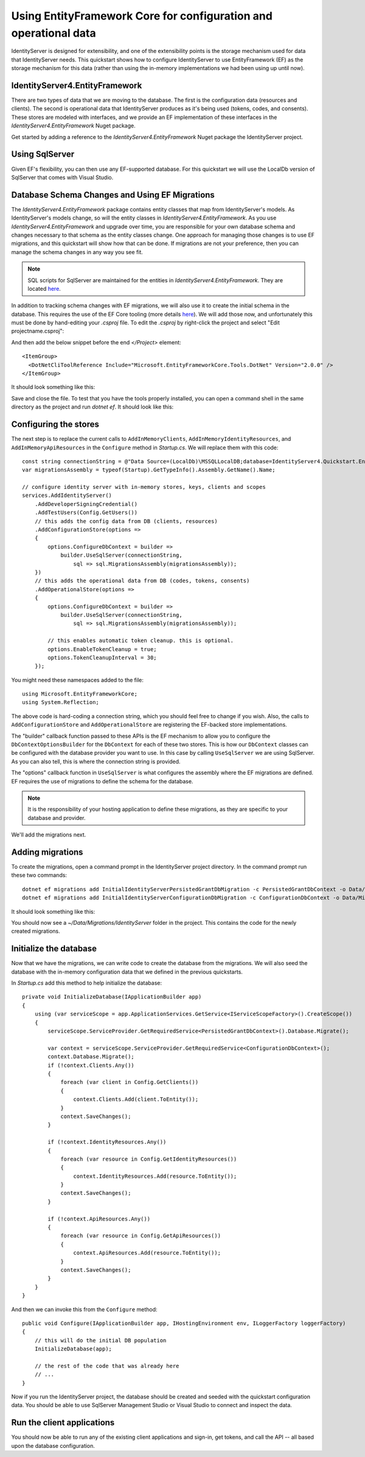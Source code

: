 .. _refEntityFrameworkQuickstart:
Using EntityFramework Core for configuration and operational data
=================================================================

IdentityServer is designed for extensibility, and one of the extensibility points is the storage mechanism used for data that IdentityServer needs.
This quickstart shows how to configure IdentityServer to use EntityFramework (EF) as the storage mechanism for this data (rather than using the in-memory implementations we had been using up until now).

IdentityServer4.EntityFramework
^^^^^^^^^^^^^^^^^^^^^^^^^^^^^^^

There are two types of data that we are moving to the database. 
The first is the configuration data (resources and clients).
The second is operational data that IdentityServer produces as it's being used (tokens, codes, and consents).
These stores are modeled with interfaces, and we provide an EF implementation of these interfaces in the `IdentityServer4.EntityFramework` Nuget package.

Get started by adding a reference to the `IdentityServer4.EntityFramework` Nuget package the IdentityServer project.

.. image:: images/8_nuget.png

Using SqlServer
^^^^^^^^^^^^^^^

Given EF's flexibility, you can then use any EF-supported database.
For this quickstart we will use the LocalDb version of SqlServer that comes with Visual Studio.

Database Schema Changes and Using EF Migrations
^^^^^^^^^^^^^^^^^^^^^^^^^^^^^^^^^^^^^^^^^^^^^^^

The `IdentityServer4.EntityFramework` package contains entity classes that map from IdentityServer's models.
As IdentityServer's models change, so will the entity classes in `IdentityServer4.EntityFramework`.
As you use `IdentityServer4.EntityFramework` and upgrade over time, you are responsible for your own database schema and changes necessary to that schema as the entity classes change.
One approach for managing those changes is to use EF migrations, and this quickstart will show how that can be done.
If migrations are not your preference, then you can manage the schema changes in any way you see fit.

.. Note:: SQL scripts for SqlServer are maintained for the entities in `IdentityServer4.EntityFramework`. They are located `here <https://github.com/IdentityServer/IdentityServer4.EntityFramework/tree/dev/src/Host/Migrations/IdentityServer>`_.

In addition to tracking schema changes with EF migrations, we will also use it to create the initial schema in the database.
This requires the use of the EF Core tooling (more details `here <https://docs.microsoft.com/en-us/ef/core/miscellaneous/cli/dotnet>`_).
We will add those now, and unfortunately this must be done by hand-editing your `.csproj` file.
To edit the `.csproj` by right-click the project and select "Edit projectname.csproj":

.. image:: images/8_edit_csproj.png

And then add the below snippet before the end `</Project>` element::

  <ItemGroup>
    <DotNetCliToolReference Include="Microsoft.EntityFrameworkCore.Tools.DotNet" Version="2.0.0" />
  </ItemGroup>

It should look something like this:

.. image:: images/8_csproj.png

Save and close the file. 
To test that you have the tools properly installed, you can open a command shell in the same directory as the project and run `dotnet ef`.
It should look like this:

.. image:: images/8_dotnet_ef_command_line.png

Configuring the stores
^^^^^^^^^^^^^^^^^^^^^^

The next step is to replace the current calls to ``AddInMemoryClients``, ``AddInMemoryIdentityResources``, and ``AddInMemoryApiResources`` in the ``Configure`` method in `Startup.cs`.
We will replace them with this code::

    const string connectionString = @"Data Source=(LocalDb)\MSSQLLocalDB;database=IdentityServer4.Quickstart.EntityFramework-2.0.0;trusted_connection=yes;";
    var migrationsAssembly = typeof(Startup).GetTypeInfo().Assembly.GetName().Name;

    // configure identity server with in-memory stores, keys, clients and scopes
    services.AddIdentityServer()
        .AddDeveloperSigningCredential()
        .AddTestUsers(Config.GetUsers())
        // this adds the config data from DB (clients, resources)
        .AddConfigurationStore(options =>
        {
            options.ConfigureDbContext = builder =>
                builder.UseSqlServer(connectionString,
                    sql => sql.MigrationsAssembly(migrationsAssembly));
        })
        // this adds the operational data from DB (codes, tokens, consents)
        .AddOperationalStore(options =>
        {
            options.ConfigureDbContext = builder =>
                builder.UseSqlServer(connectionString,
                    sql => sql.MigrationsAssembly(migrationsAssembly));

            // this enables automatic token cleanup. this is optional.
            options.EnableTokenCleanup = true;
            options.TokenCleanupInterval = 30;
        });

You might need these namespaces added to the file::

    using Microsoft.EntityFrameworkCore;
    using System.Reflection;


The above code is hard-coding a connection string, which you should feel free to change if you wish.
Also, the calls to ``AddConfigurationStore`` and ``AddOperationalStore`` are registering the EF-backed store implementations.

The "builder" callback function passed to these APIs is the EF mechanism to allow you to configure the ``DbContextOptionsBuilder`` for the ``DbContext`` for each of these two stores.
This is how our ``DbContext`` classes can be configured with the database provider you want to use.
In this case by calling ``UseSqlServer`` we are using SqlServer.
As you can also tell, this is where the connection string is provided.

The "options" callback function in ``UseSqlServer`` is what configures the assembly where the EF migrations are defined.
EF requires the use of migrations to define the schema for the database. 

.. Note:: It is the responsibility of your hosting application to define these migrations, as they are specific to your database and provider.

We'll add the migrations next.

Adding migrations
^^^^^^^^^^^^^^^^^

To create the migrations, open a command prompt in the IdentityServer project directory.
In the command prompt run these two commands::

    dotnet ef migrations add InitialIdentityServerPersistedGrantDbMigration -c PersistedGrantDbContext -o Data/Migrations/IdentityServer/PersistedGrantDb
    dotnet ef migrations add InitialIdentityServerConfigurationDbMigration -c ConfigurationDbContext -o Data/Migrations/IdentityServer/ConfigurationDb

It should look something like this:

.. image:: images/8_add_migrations.png

You should now see a `~/Data/Migrations/IdentityServer` folder in the project. 
This contains the code for the newly created migrations.

Initialize the database
^^^^^^^^^^^^^^^^^^^^^^^

Now that we have the migrations, we can write code to create the database from the migrations.
We will also seed the database with the in-memory configuration data that we defined in the previous quickstarts.

In `Startup.cs` add this method to help initialize the database::

    private void InitializeDatabase(IApplicationBuilder app)
    {
        using (var serviceScope = app.ApplicationServices.GetService<IServiceScopeFactory>().CreateScope())
        {
            serviceScope.ServiceProvider.GetRequiredService<PersistedGrantDbContext>().Database.Migrate();

            var context = serviceScope.ServiceProvider.GetRequiredService<ConfigurationDbContext>();
            context.Database.Migrate();
            if (!context.Clients.Any())
            {
                foreach (var client in Config.GetClients())
                {
                    context.Clients.Add(client.ToEntity());
                }
                context.SaveChanges();
            }

            if (!context.IdentityResources.Any())
            {
                foreach (var resource in Config.GetIdentityResources())
                {
                    context.IdentityResources.Add(resource.ToEntity());
                }
                context.SaveChanges();
            }

            if (!context.ApiResources.Any())
            {
                foreach (var resource in Config.GetApiResources())
                {
                    context.ApiResources.Add(resource.ToEntity());
                }
                context.SaveChanges();
            }
        }
    }

And then we can invoke this from the ``Configure`` method::

    public void Configure(IApplicationBuilder app, IHostingEnvironment env, ILoggerFactory loggerFactory)
    {
        // this will do the initial DB population
        InitializeDatabase(app);

        // the rest of the code that was already here
        // ...
    }

Now if you run the IdentityServer project, the database should be created and seeded with the quickstart configuration data.
You should be able to use SqlServer Management Studio or Visual Studio to connect and inspect the data.

.. image:: images/8_database.png


Run the client applications
^^^^^^^^^^^^^^^^^^^^^^^^^^^

You should now be able to run any of the existing client applications and sign-in, get tokens, and call the API -- all based upon the database configuration.
